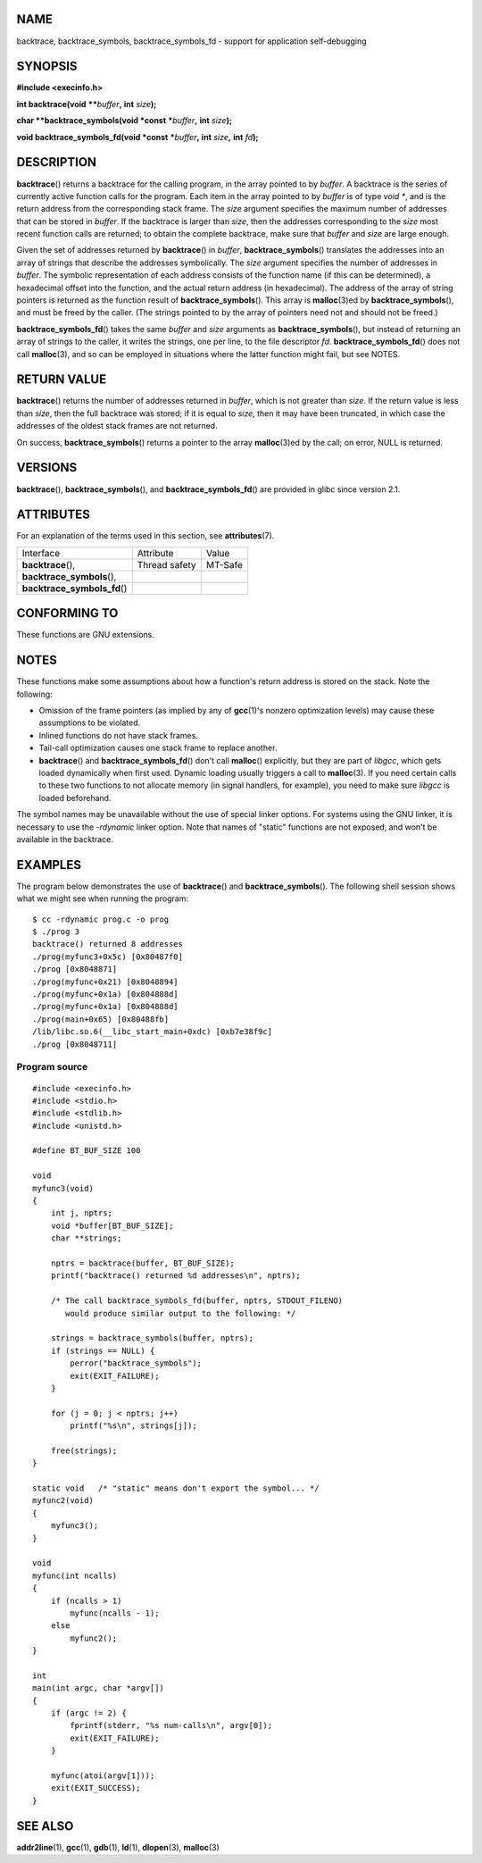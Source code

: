 NAME
====

backtrace, backtrace_symbols, backtrace_symbols_fd - support for
application self-debugging

SYNOPSIS
========

**#include <execinfo.h>**

**int backtrace(void** **\*\***\ *buffer*\ **,** **int** *size*\ **);**

**char \**backtrace_symbols(void \*const** **\***\ *buffer*\ **,**
**int** *size*\ **);**

**void backtrace_symbols_fd(void \*const** **\***\ *buffer*\ **,**
**int** *size*\ **,** **int** *fd*\ **);**

DESCRIPTION
===========

**backtrace**\ () returns a backtrace for the calling program, in the
array pointed to by *buffer*. A backtrace is the series of currently
active function calls for the program. Each item in the array pointed to
by *buffer* is of type *void \**, and is the return address from the
corresponding stack frame. The *size* argument specifies the maximum
number of addresses that can be stored in *buffer*. If the backtrace is
larger than *size*, then the addresses corresponding to the *size* most
recent function calls are returned; to obtain the complete backtrace,
make sure that *buffer* and *size* are large enough.

Given the set of addresses returned by **backtrace**\ () in *buffer*,
**backtrace_symbols**\ () translates the addresses into an array of
strings that describe the addresses symbolically. The *size* argument
specifies the number of addresses in *buffer*. The symbolic
representation of each address consists of the function name (if this
can be determined), a hexadecimal offset into the function, and the
actual return address (in hexadecimal). The address of the array of
string pointers is returned as the function result of
**backtrace_symbols**\ (). This array is **malloc**\ (3)ed by
**backtrace_symbols**\ (), and must be freed by the caller. (The strings
pointed to by the array of pointers need not and should not be freed.)

**backtrace_symbols_fd**\ () takes the same *buffer* and *size*
arguments as **backtrace_symbols**\ (), but instead of returning an
array of strings to the caller, it writes the strings, one per line, to
the file descriptor *fd*. **backtrace_symbols_fd**\ () does not call
**malloc**\ (3), and so can be employed in situations where the latter
function might fail, but see NOTES.

RETURN VALUE
============

**backtrace**\ () returns the number of addresses returned in *buffer*,
which is not greater than *size*. If the return value is less than
*size*, then the full backtrace was stored; if it is equal to *size*,
then it may have been truncated, in which case the addresses of the
oldest stack frames are not returned.

On success, **backtrace_symbols**\ () returns a pointer to the array
**malloc**\ (3)ed by the call; on error, NULL is returned.

VERSIONS
========

**backtrace**\ (), **backtrace_symbols**\ (), and
**backtrace_symbols_fd**\ () are provided in glibc since version 2.1.

ATTRIBUTES
==========

For an explanation of the terms used in this section, see
**attributes**\ (7).

============================ ============= =======
Interface                    Attribute     Value
**backtrace**\ (),           Thread safety MT-Safe
**backtrace_symbols**\ (),                 
**backtrace_symbols_fd**\ ()               
============================ ============= =======

CONFORMING TO
=============

These functions are GNU extensions.

NOTES
=====

These functions make some assumptions about how a function's return
address is stored on the stack. Note the following:

-  Omission of the frame pointers (as implied by any of **gcc**\ (1)'s
   nonzero optimization levels) may cause these assumptions to be
   violated.

-  Inlined functions do not have stack frames.

-  Tail-call optimization causes one stack frame to replace another.

-  **backtrace**\ () and **backtrace_symbols_fd**\ () don't call
   **malloc**\ () explicitly, but they are part of *libgcc*, which gets
   loaded dynamically when first used. Dynamic loading usually triggers
   a call to **malloc**\ (3). If you need certain calls to these two
   functions to not allocate memory (in signal handlers, for example),
   you need to make sure *libgcc* is loaded beforehand.

The symbol names may be unavailable without the use of special linker
options. For systems using the GNU linker, it is necessary to use the
*-rdynamic* linker option. Note that names of "static" functions are not
exposed, and won't be available in the backtrace.

EXAMPLES
========

The program below demonstrates the use of **backtrace**\ () and
**backtrace_symbols**\ (). The following shell session shows what we
might see when running the program:

::

   $ cc -rdynamic prog.c -o prog
   $ ./prog 3
   backtrace() returned 8 addresses
   ./prog(myfunc3+0x5c) [0x80487f0]
   ./prog [0x8048871]
   ./prog(myfunc+0x21) [0x8048894]
   ./prog(myfunc+0x1a) [0x804888d]
   ./prog(myfunc+0x1a) [0x804888d]
   ./prog(main+0x65) [0x80488fb]
   /lib/libc.so.6(__libc_start_main+0xdc) [0xb7e38f9c]
   ./prog [0x8048711]

Program source
--------------

::

   #include <execinfo.h>
   #include <stdio.h>
   #include <stdlib.h>
   #include <unistd.h>

   #define BT_BUF_SIZE 100

   void
   myfunc3(void)
   {
       int j, nptrs;
       void *buffer[BT_BUF_SIZE];
       char **strings;

       nptrs = backtrace(buffer, BT_BUF_SIZE);
       printf("backtrace() returned %d addresses\n", nptrs);

       /* The call backtrace_symbols_fd(buffer, nptrs, STDOUT_FILENO)
          would produce similar output to the following: */

       strings = backtrace_symbols(buffer, nptrs);
       if (strings == NULL) {
           perror("backtrace_symbols");
           exit(EXIT_FAILURE);
       }

       for (j = 0; j < nptrs; j++)
           printf("%s\n", strings[j]);

       free(strings);
   }

   static void   /* "static" means don't export the symbol... */
   myfunc2(void)
   {
       myfunc3();
   }

   void
   myfunc(int ncalls)
   {
       if (ncalls > 1)
           myfunc(ncalls - 1);
       else
           myfunc2();
   }

   int
   main(int argc, char *argv[])
   {
       if (argc != 2) {
           fprintf(stderr, "%s num-calls\n", argv[0]);
           exit(EXIT_FAILURE);
       }

       myfunc(atoi(argv[1]));
       exit(EXIT_SUCCESS);
   }

SEE ALSO
========

**addr2line**\ (1), **gcc**\ (1), **gdb**\ (1), **ld**\ (1),
**dlopen**\ (3), **malloc**\ (3)
